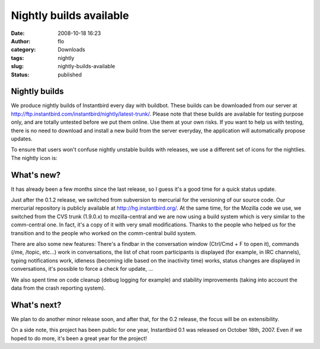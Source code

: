 Nightly builds available
########################
:date: 2008-10-18 16:23
:author: flo
:category: Downloads
:tags: nightly
:slug: nightly-builds-available
:status: published

Nightly builds
--------------

We produce nightly builds of Instantbird every day with buildbot. These
builds can be downloaded from our server at
http://ftp.instantbird.com/instantbird/nightly/latest-trunk/. Please
note that these builds are available for testing purpose only, and are
totally untested before we put them online. Use them at your own risks.
If you want to help us with testing, there is no need to download and
install a new build from the server everyday, the application will
automatically propose updates.

To ensure that users won't confuse nightly unstable builds with
releases, we use a different set of icons for the nightlies. The nightly
icon is:

|Nightly logo|

What's new?
-----------

It has already been a few months since the last release, so I guess it's
a good time for a quick status update.

Just after the 0.1.2 release, we switched from subversion to mercurial
for the versioning of our source code. Our mercurial repository is
publicly available at http://hg.instantbird.org/. At the same time, for
the Mozilla code we use, we switched from the CVS trunk (1.9.0.x) to
mozilla-central and we are now using a build system which is very
similar to the comm-central one. In fact, it's a copy of it with very
small modifications. Thanks to the people who helped us for the
transition and to the people who worked on the comm-central build
system.

There are also some new features: There's a findbar in the conversation
window (Ctrl/Cmd + F to open it), commands (/me, /topic, etc...) work in
conversations, the list of chat room participants is displayed (for
example, in IRC channels), typing notifications work, idleness (becoming
idle based on the inactivity time) works, status changes are displayed
in conversations, it's possible to force a check for update, ...

We also spent time on code cleanup (debug logging for example) and
stability improvements (taking into account the data from the crash
reporting system).

What's next?
------------

We plan to do another minor release soon, and after that, for the 0.2
release, the focus will be on extensibility.

On a side note, this project has been public for one year, Instantbird
0.1 was released on October 18th, 2007. Even if we hoped to do more,
it's been a great year for the project!

.. |Nightly logo| image:: http://www.instantbird.com/images/nightly.png

